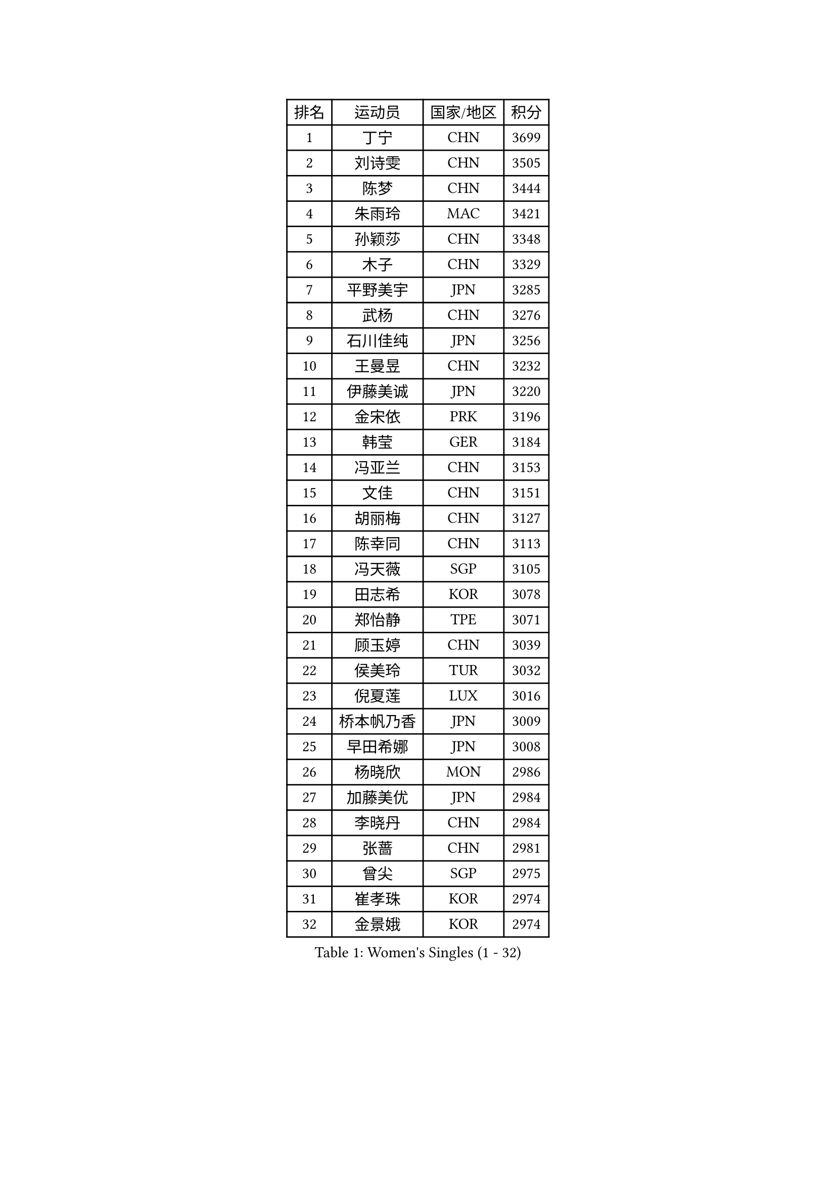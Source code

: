 
#set text(font: ("Courier New", "NSimSun"))
#figure(
  caption: "Women's Singles (1 - 32)",
    table(
      columns: 4,
      [排名], [运动员], [国家/地区], [积分],
      [1], [丁宁], [CHN], [3699],
      [2], [刘诗雯], [CHN], [3505],
      [3], [陈梦], [CHN], [3444],
      [4], [朱雨玲], [MAC], [3421],
      [5], [孙颖莎], [CHN], [3348],
      [6], [木子], [CHN], [3329],
      [7], [平野美宇], [JPN], [3285],
      [8], [武杨], [CHN], [3276],
      [9], [石川佳纯], [JPN], [3256],
      [10], [王曼昱], [CHN], [3232],
      [11], [伊藤美诚], [JPN], [3220],
      [12], [金宋依], [PRK], [3196],
      [13], [韩莹], [GER], [3184],
      [14], [冯亚兰], [CHN], [3153],
      [15], [文佳], [CHN], [3151],
      [16], [胡丽梅], [CHN], [3127],
      [17], [陈幸同], [CHN], [3113],
      [18], [冯天薇], [SGP], [3105],
      [19], [田志希], [KOR], [3078],
      [20], [郑怡静], [TPE], [3071],
      [21], [顾玉婷], [CHN], [3039],
      [22], [侯美玲], [TUR], [3032],
      [23], [倪夏莲], [LUX], [3016],
      [24], [桥本帆乃香], [JPN], [3009],
      [25], [早田希娜], [JPN], [3008],
      [26], [杨晓欣], [MON], [2986],
      [27], [加藤美优], [JPN], [2984],
      [28], [李晓丹], [CHN], [2984],
      [29], [张蔷], [CHN], [2981],
      [30], [曾尖], [SGP], [2975],
      [31], [崔孝珠], [KOR], [2974],
      [32], [金景娥], [KOR], [2974],
    )
  )#pagebreak()

#set text(font: ("Courier New", "NSimSun"))
#figure(
  caption: "Women's Singles (33 - 64)",
    table(
      columns: 4,
      [排名], [运动员], [国家/地区], [积分],
      [33], [单晓娜], [GER], [2969],
      [34], [森樱], [JPN], [2967],
      [35], [车晓曦], [CHN], [2960],
      [36], [浜本由惟], [JPN], [2958],
      [37], [刘佳], [AUT], [2956],
      [38], [李洁], [NED], [2950],
      [39], [傅玉], [POR], [2949],
      [40], [伊丽莎白 萨玛拉], [ROU], [2946],
      [41], [佐藤瞳], [JPN], [2944],
      [42], [LANG Kristin], [GER], [2943],
      [43], [梁夏银], [KOR], [2943],
      [44], [陈可], [CHN], [2941],
      [45], [#text(gray, "石垣优香")], [JPN], [2939],
      [46], [于梦雨], [SGP], [2937],
      [47], [GU Ruochen], [CHN], [2930],
      [48], [姜华珺], [HKG], [2930],
      [49], [李芬], [SWE], [2925],
      [50], [MONTEIRO DODEAN Daniela], [ROU], [2921],
      [51], [芝田沙季], [JPN], [2916],
      [52], [玛利亚 肖], [ESP], [2916],
      [53], [徐孝元], [KOR], [2912],
      [54], [安藤南], [JPN], [2910],
      [55], [帖雅娜], [HKG], [2910],
      [56], [李佼], [NED], [2899],
      [57], [李倩], [POL], [2897],
      [58], [HUANG Yi-Hua], [TPE], [2886],
      [59], [#text(gray, "沈燕飞")], [ESP], [2880],
      [60], [WINTER Sabine], [GER], [2880],
      [61], [POTA Georgina], [HUN], [2879],
      [62], [SAWETTABUT Suthasini], [THA], [2879],
      [63], [刘高阳], [CHN], [2878],
      [64], [何卓佳], [CHN], [2864],
    )
  )#pagebreak()

#set text(font: ("Courier New", "NSimSun"))
#figure(
  caption: "Women's Singles (65 - 96)",
    table(
      columns: 4,
      [排名], [运动员], [国家/地区], [积分],
      [65], [杜凯琹], [HKG], [2862],
      [66], [PARTYKA Natalia], [POL], [2857],
      [67], [张墨], [CAN], [2853],
      [68], [李时温], [KOR], [2852],
      [69], [陈思羽], [TPE], [2852],
      [70], [李皓晴], [HKG], [2849],
      [71], [索菲亚 波尔卡诺娃], [AUT], [2847],
      [72], [佩特丽莎 索尔佳], [GER], [2846],
      [73], [ZHOU Yihan], [SGP], [2836],
      [74], [森田美咲], [JPN], [2832],
      [75], [李佳燚], [CHN], [2832],
      [76], [MAEDA Miyu], [JPN], [2832],
      [77], [MORIZONO Mizuki], [JPN], [2832],
      [78], [SHIOMI Maki], [JPN], [2830],
      [79], [刘斐], [CHN], [2826],
      [80], [SOO Wai Yam Minnie], [HKG], [2826],
      [81], [EERLAND Britt], [NED], [2824],
      [82], [伯纳黛特 斯佐科斯], [ROU], [2807],
      [83], [CHENG Hsien-Tzu], [TPE], [2794],
      [84], [SONG Maeum], [KOR], [2792],
      [85], [KATO Kyoka], [JPN], [2792],
      [86], [SHENG Dandan], [CHN], [2789],
      [87], [维多利亚 帕芙洛维奇], [BLR], [2781],
      [88], [LIN Chia-Hui], [TPE], [2779],
      [89], [EKHOLM Matilda], [SWE], [2779],
      [90], [BILENKO Tetyana], [UKR], [2774],
      [91], [MATSUZAWA Marina], [JPN], [2773],
      [92], [#text(gray, "RI Mi Gyong")], [PRK], [2770],
      [93], [KHETKHUAN Tamolwan], [THA], [2765],
      [94], [张安], [USA], [2763],
      [95], [NG Wing Nam], [HKG], [2751],
      [96], [BALAZOVA Barbora], [SVK], [2747],
    )
  )#pagebreak()

#set text(font: ("Courier New", "NSimSun"))
#figure(
  caption: "Women's Singles (97 - 128)",
    table(
      columns: 4,
      [排名], [运动员], [国家/地区], [积分],
      [97], [LIU Xi], [CHN], [2746],
      [98], [#text(gray, "LOVAS Petra")], [HUN], [2741],
      [99], [PESOTSKA Margaryta], [UKR], [2735],
      [100], [长崎美柚], [JPN], [2734],
      [101], [妮娜 米特兰姆], [GER], [2733],
      [102], [李恩惠], [KOR], [2732],
      [103], [HAPONOVA Hanna], [UKR], [2730],
      [104], [CHOE Hyon Hwa], [PRK], [2730],
      [105], [YOON Hyobin], [KOR], [2729],
      [106], [笹尾明日香], [JPN], [2727],
      [107], [CHOI Moonyoung], [KOR], [2723],
      [108], [VACENOVSKA Iveta], [CZE], [2723],
      [109], [KOMWONG Nanthana], [THA], [2720],
      [110], [NOSKOVA Yana], [RUS], [2718],
      [111], [蒂娜 梅谢芙], [EGY], [2712],
      [112], [阿德里安娜 迪亚兹], [PUR], [2710],
      [113], [CHA Hyo Sim], [PRK], [2708],
      [114], [木原美悠], [JPN], [2701],
      [115], [PROKHOROVA Yulia], [RUS], [2701],
      [116], [SO Eka], [JPN], [2698],
      [117], [LEE Yearam], [KOR], [2697],
      [118], [SABITOVA Valentina], [RUS], [2695],
      [119], [#text(gray, "ZHENG Jiaqi")], [USA], [2691],
      [120], [LIU Xin], [CHN], [2689],
      [121], [KULIKOVA Olga], [RUS], [2684],
      [122], [LAY Jian Fang], [AUS], [2684],
      [123], [LIN Ye], [SGP], [2680],
      [124], [PARK Joohyun], [KOR], [2674],
      [125], [#text(gray, "TASHIRO Saki")], [JPN], [2668],
      [126], [MIKHAILOVA Polina], [RUS], [2663],
      [127], [SILVA Yadira], [MEX], [2658],
      [128], [TIKHOMIROVA Anna], [RUS], [2656],
    )
  )